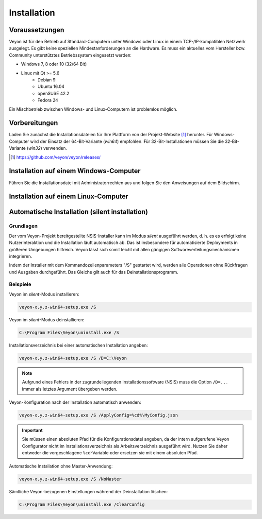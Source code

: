.. _Installation:

Installation
============

Voraussetzungen
---------------

Veyon ist für den Betrieb auf Standard-Computern unter Windows oder Linux in einem TCP-/IP-kompatiblen Netzwerk ausgelegt. Es gibt keine speziellen Mindestanforderungen an die Hardware. Es muss ein aktuelles vom Hersteller bzw. Community unterstütztes Betriebssystem eingesetzt werden:

* Windows 7, 8 oder 10 (32/64 Bit)
* Linux mit Qt >= 5.6
    * Debian 9
    * Ubuntu 16.04
    * openSUSE 42.2
    * Fedora 24
  
Ein Mischbetrieb zwischen Windows- und Linux-Computern ist problemlos möglich. 


Vorbereitungen
--------------

Laden Sie zunächst die Installationsdateien für Ihre Plattform von der Projekt-Website [#website]_ herunter. Für Windows-Computer wird der Einsatz der 64-Bit-Variante (`win64`) empfohlen. Für 32-Bit-Installationen müssen Sie die 32-Bit-Variante (`win32`) verwenden.

.. [#website] https://github.com/veyon/veyon/releases/

Installation auf einem Windows-Computer
---------------------------------------

Führen Sie die Installationsdatei mit Administratorrechten aus und folgen Sie den Anweisungen auf dem Bildschirm.

Installation auf einem Linux-Computer
-------------------------------------


Automatische Installation (silent installation)
------------------------------------------------


Grundlagen
++++++++++

Der vom Veyon-Projekt bereitgestellte NSIS-Installer kann im Modus *silent* ausgeführt werden, d. h. es es erfolgt keine Nutzerinteraktion und die Installation läuft automatisch ab. Das ist insbesondere für automatisierte Deployments in größeren Umgebungen hilfreich. Veyon lässt sich somit leicht mit allen gängigen Softwareverteilungsmechanismen integrieren.

Indem der Installer mit dem Kommandozeilenparameters "/S" gestartet wird, werden alle Operationen ohne Rückfragen und Ausgaben durchgeführt. Das Gleiche gilt auch für das Deinstallationsprogramm.

Beispiele
+++++++++

Veyon im *silent*-Modus installieren:

.. code-block:: none

	veyon-x.y.z-win64-setup.exe /S

Veyon im *silent*-Modus deinstallieren:

.. code-block:: none

	C:\Program Files\Veyon\uninstall.exe /S

Installationsverzeichnis bei einer automatischen Installation angeben:

.. code-block:: none

	veyon-x.y.z-win64-setup.exe /S /D=C:\Veyon

.. note:: Aufgrund eines Fehlers in der zugrundeliegenden Installationssoftware (NSIS) muss die Option ``/D=...`` immer als letztes Argument übergeben werden.

Veyon-Konfiguration nach der Installation automatisch anwenden:

.. code-block:: none

	veyon-x.y.z-win64-setup.exe /S /ApplyConfig=%cd%\MyConfig.json
  
.. important:: Sie müssen einen absoluten Pfad für die Konfigurationsdatei angeben, da der intern aufgerufene Veyon Configurator nicht im Installationsverzeichnis als Arbeitsverzeichnis ausgeführt wird. Nutzen Sie daher entweder die vorgeschlagene ``%cd``-Variable oder ersetzen sie mit einem absoluten Pfad.

Automatische Installation ohne Master-Anwendung:

.. code-block:: none

	veyon-x.y.z-win64-setup.exe /S /NoMaster

Sämtliche Veyon-bezogenen Einstellungen während der Deinstallation löschen:

.. code-block:: none

	C:\Program Files\Veyon\uninstall.exe /ClearConfig
